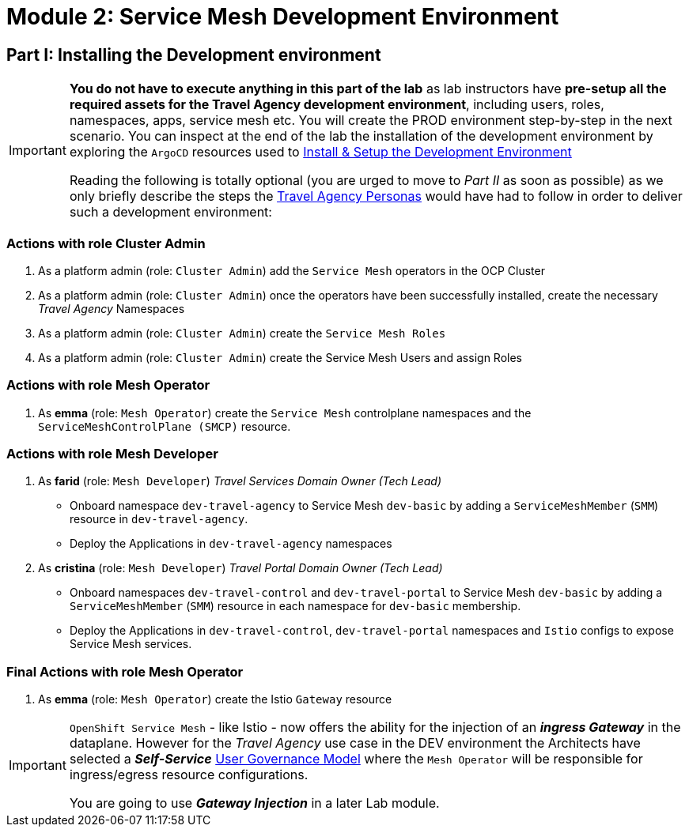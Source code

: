 # Module 2: Service Mesh Development Environment

== Part I: Installing the Development environment

[IMPORTANT]
====
*You do not have to execute anything in this part of the lab* as lab instructors have *pre-setup all the required assets for the Travel Agency development environment*, including users, roles, namespaces, apps, service mesh etc. You will create the PROD environment step-by-step in the next scenario. You can inspect at the end of the lab the installation of the development environment by exploring the `ArgoCD` resources used to link:https://github.com/redhat-gpte-devopsautomation/ossm-labs/tree/helm/helm/ossm/templates/dev[Install & Setup the Development Environment,window=_blank]

Reading the following is totally optional (you are urged to move to _Part II_ as soon as possible) as we only briefly describe the steps the xref:m1:walkthrough.adoc#_travel_agency_personas_roles[Travel Agency Personas] would have had to follow in order to deliver such a development environment:
====

=== Actions with role Cluster Admin

1. As a platform admin (role: `Cluster Admin`) add the `Service Mesh` operators in the OCP Cluster
2. As a platform admin (role: `Cluster Admin`) once the operators have been successfully installed, create the necessary _Travel Agency_ Namespaces
3. As a platform admin (role: `Cluster Admin`) create the `Service Mesh Roles`
4. As a platform admin (role: `Cluster Admin`) create the Service Mesh Users and assign Roles

=== Actions with role Mesh Operator

1. As *emma* (role: `Mesh Operator`) create the `Service Mesh` controlplane namespaces and the `ServiceMeshControlPlane (SMCP)` resource.

=== Actions with role Mesh Developer

1. As *farid* (role: `Mesh Developer`) _Travel Services Domain Owner (Tech Lead)_
** Onboard namespace `dev-travel-agency` to Service Mesh `dev-basic` by adding a `ServiceMeshMember` (`SMM`) resource in `dev-travel-agency`.
** Deploy the Applications in `dev-travel-agency` namespaces

2. As *cristina* (role: `Mesh Developer`) _Travel Portal Domain Owner (Tech Lead)_
** Onboard namespaces `dev-travel-control` and `dev-travel-portal` to Service Mesh `dev-basic` by adding a `ServiceMeshMember` (`SMM`) resource in each namespace for `dev-basic` membership.
** Deploy the Applications in `dev-travel-control`, `dev-travel-portal` namespaces and `Istio` configs to expose Service Mesh services.

=== Final Actions with role Mesh Operator

1. As *emma* (role: `Mesh Operator`) create the Istio `Gateway` resource

[IMPORTANT]
====
`OpenShift Service Mesh` - like Istio - now offers the ability for the injection of an  *_ingress Gateway_* in the dataplane. However for the _Travel Agency_ use case in the DEV environment the Architects have selected a *_Self-Service_*  xref:m1:walkthrough.adoc#_user_governance_model[User Governance Model] where the `Mesh Operator` will be responsible for ingress/egress resource configurations.

You are going to use *_Gateway Injection_* in a later Lab module.
====
